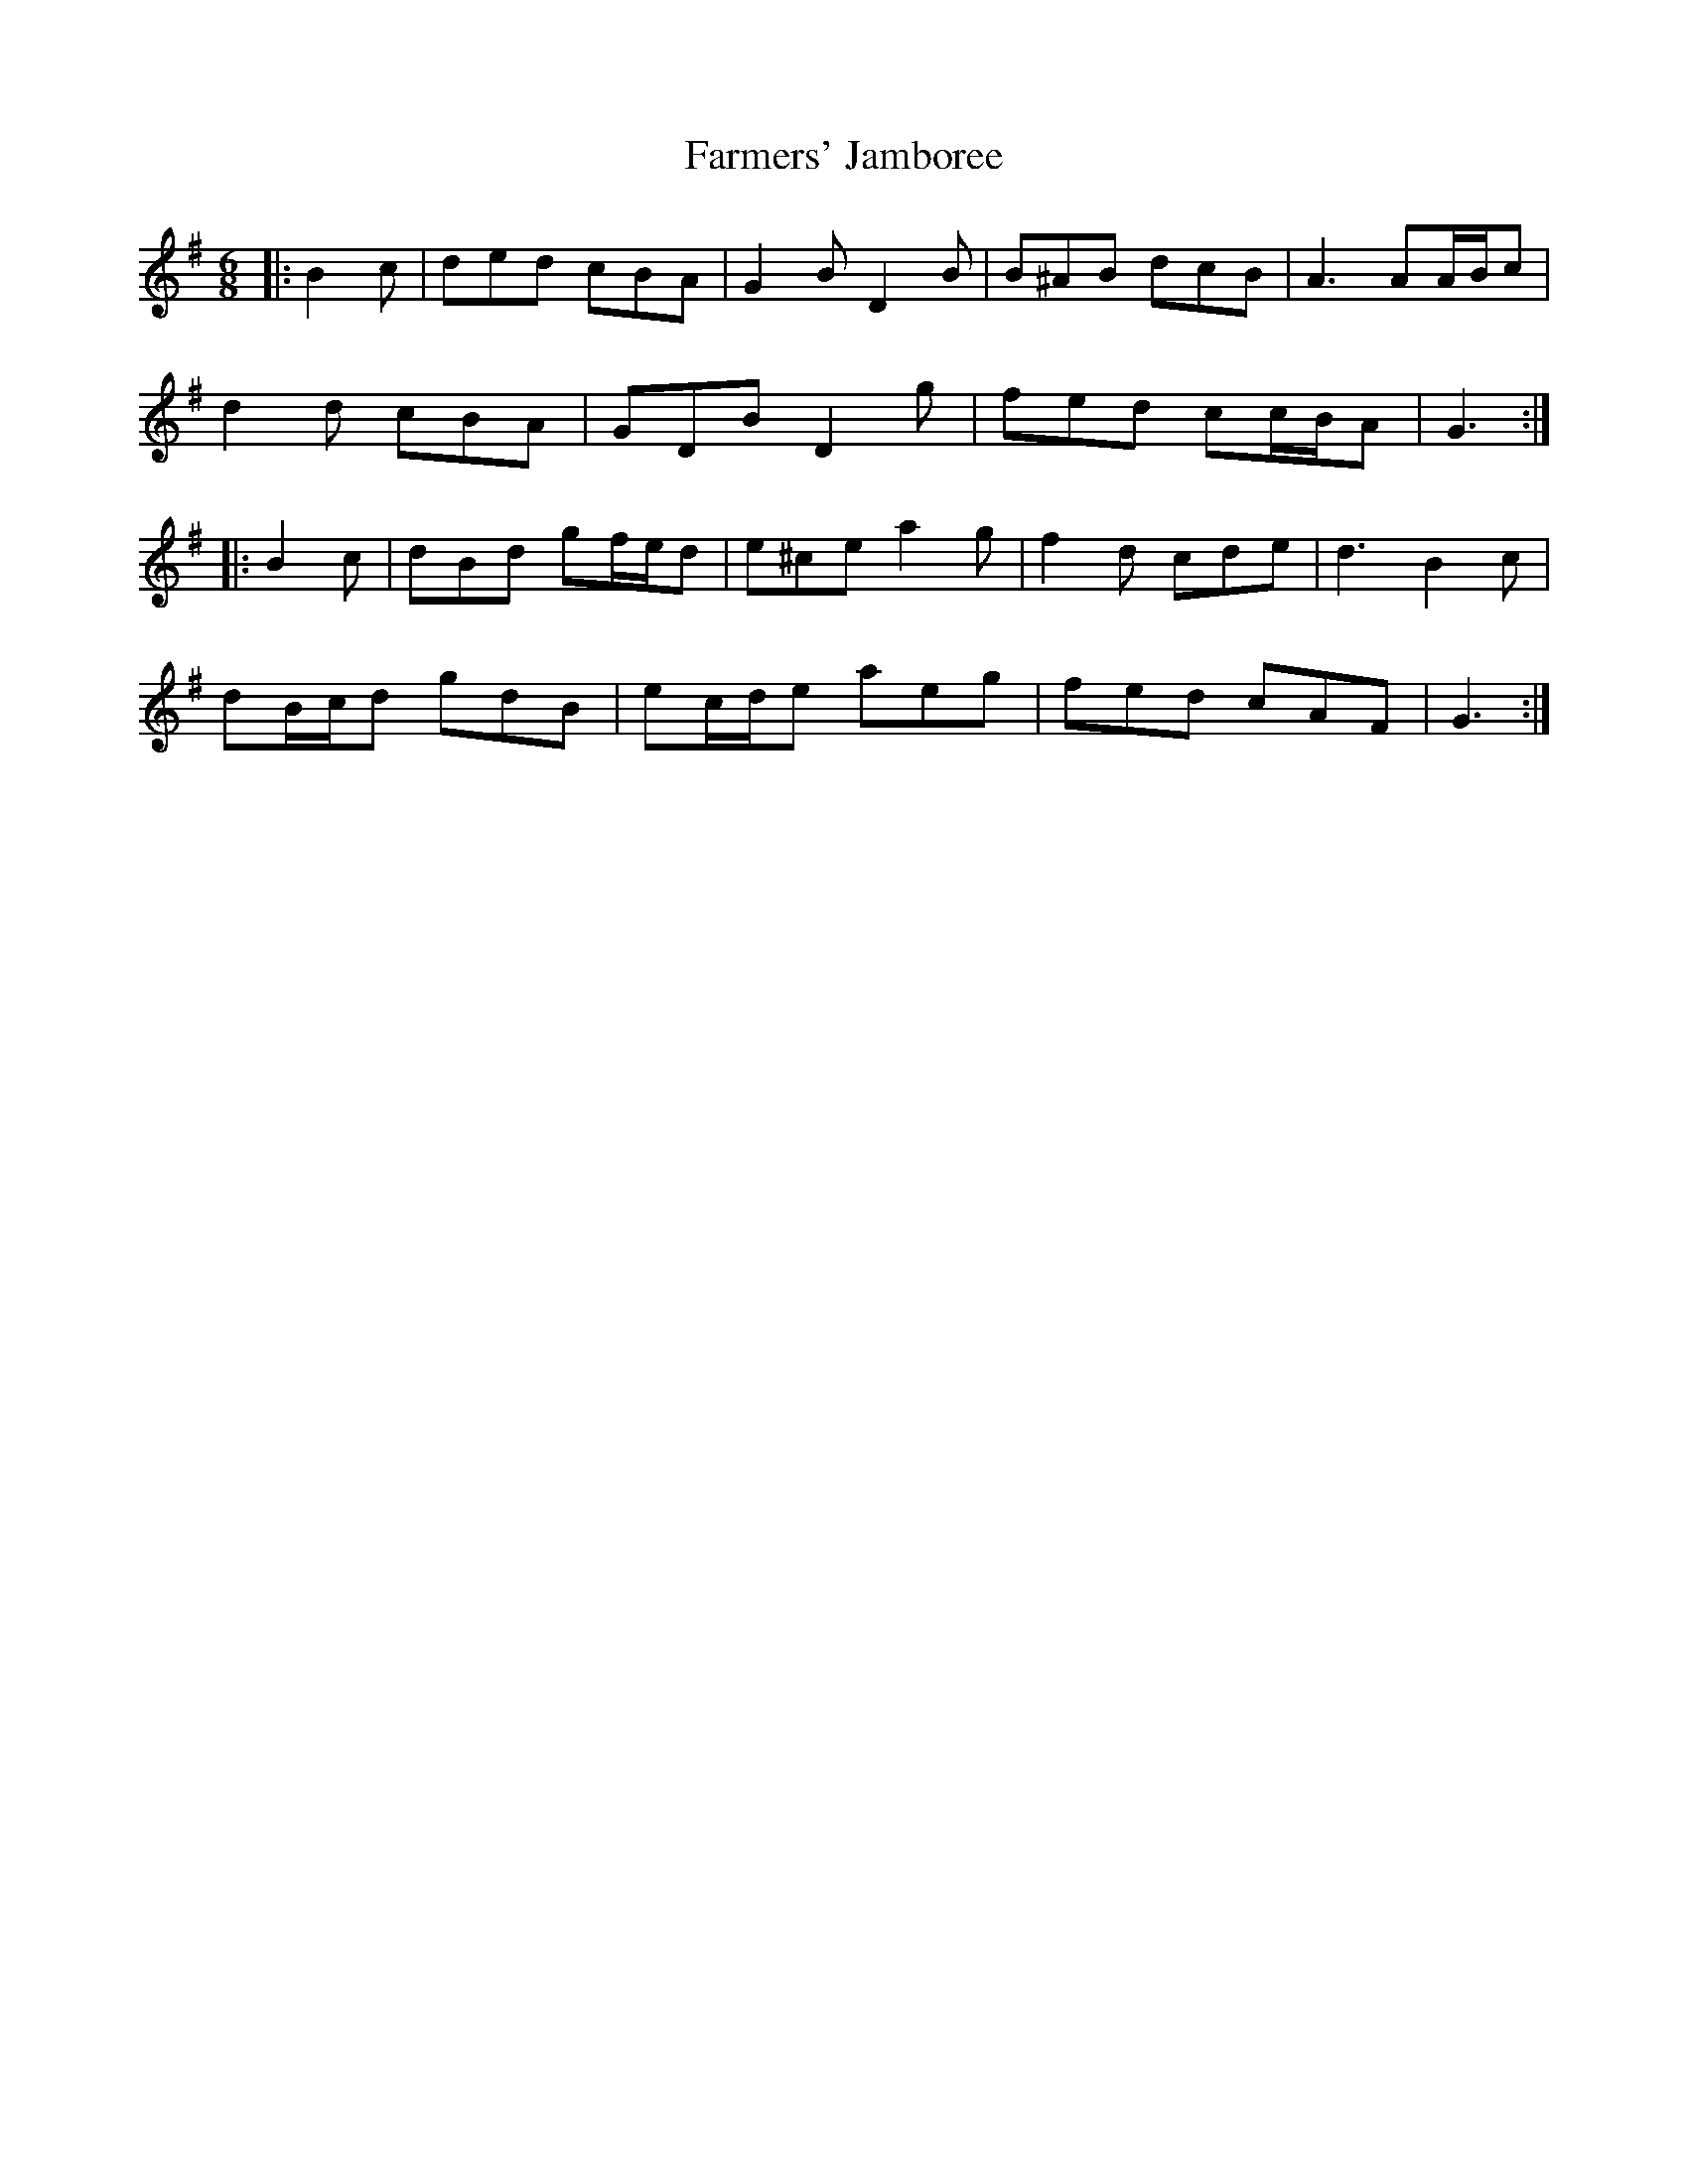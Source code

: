 X: 12645
T: Farmers' Jamboree
R: jig
M: 6/8
K: Gmajor
|:B2 c|ded cBA|G2 B D2 B|B^AB dcB|A3 AA/B/c|
d2 d cBA|GDB D2 g|fed cc/B/A|G3:|
|:B2 c|dBd gf/e/d|e^ce a2 g|f2 d cde|d3 B2 c|
dB/c/d gdB|ec/d/e aeg|fed cAF|G3:|

